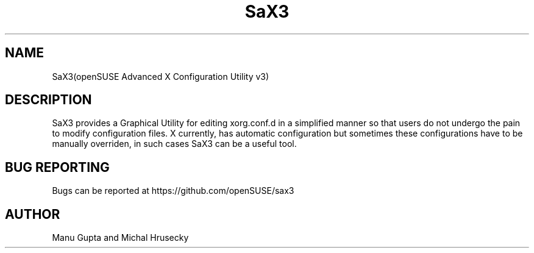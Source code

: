 .TH SaX3 0.2

.SH NAME
SaX3(openSUSE Advanced X Configuration Utility v3)

.SH DESCRIPTION

SaX3 provides a Graphical Utility for editing xorg.conf.d in a simplified
manner so that users do not undergo the pain to modify configuration files. X
currently, has automatic configuration but sometimes these configurations have
to be manually overriden, in such cases SaX3 can be a useful tool.

.SH BUG REPORTING
Bugs can be reported at https://github.com/openSUSE/sax3

.SH AUTHOR
Manu Gupta and Michal Hrusecky
